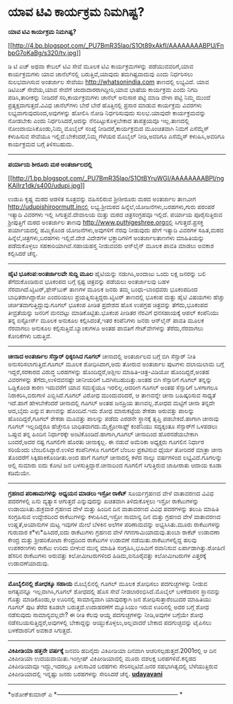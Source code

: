 * ಯಾವ ಟಿವಿ ಕಾರ್ಯಕ್ರಮ ನಿಮಗಿಷ್ಟ?

*ಯಾವ ಟಿವಿ ಕಾರ್ಯಕ್ರಮ ನಿಮಗಿಷ್ಟ?*

[[http://4.bp.blogspot.com/_PU7BmR35lao/S1Ot89xAkfI/AAAAAAAABPU/FnbpG7oKaBg/s1600-h/tv.jpg][[[http://4.bp.blogspot.com/_PU7BmR35lao/S1Ot89xAkfI/AAAAAAAABPU/FnbpG7oKaBg/s320/tv.jpg]]]]

 ಡಿ ಟಿ ಎಚ್ ಅಥವಾ ಕೇಬಲ್ ಟಿವಿ ಸೇವೆ ಮೂಲಕ ಟಿವಿ ಕಾರ್ಯಕ್ರಮಗಳನ್ನು
ಪಡೆಯುವವರಿಗೆ,ಯಾವ ಕಾರ್ಯಕ್ರಮಗಳು ಯಾವ ಚಾನೆಲ್‌ನಲ್ಲಿ ಬರುತ್ತಿವೆ,ಯಾವುದು
ತಮಗಿಷ್ಟವಾದುವು ಎಂದು ನಿರ್ಧರಿಸಲು ಸುಲಭವಾಗಿಸುವ ಅಂತರ್ಜಾಲ ಸೇವೆಯು
http://whatsonindia.com ತಾಣದಲ್ಲಿ ಲಭ್ಯವಿದೆ. ಯಾವ ಡಿಟಿಎಚ್ ಸೇವೆಯ,ಯಾವ ಸೇವೆಗೆ
ಚಂದಾದಾರರಾಗಿದ್ದೀರಿ,ಯಾವ ಭಾಷೆಯ ಕಾರ್ಯಕ್ರಮ ಎಂದು ನಿಗದಿ ಪಡಿಸಿ,ತಾರೀಕನ್ನು ನೀಡಿದರೆ
ಸರಿ,ಕಾರ್ಯಕ್ರಮಗಳು ಚಾನೆಲ್ ಅನುಸಾರ ಪಟ್ಟಿ ಮಾಡಿ ವೇಳಾ ಪಟ್ಟಿ ನಿಮ್ಮ ಮುಂದೆ
ಪ್ರತ್ಯಕ್ಷವಾಗುತ್ತದೆ.ವಿವಿಧ ಚಾನೆಲ್‌ಗಳು ಬೇರೆ ಬೇರೆ ಹೊತ್ತಿನಲ್ಲಿ ಪ್ರಸಾರ ಮಾಡುವ
ಕಾರ್ಯಕ್ರಮ ವಿವರಗಳು ಲಭ್ಯವಾಗುವುದರಿಂದ,ಅವುಗಳನ್ನು ಹೋಲಿಸಿ ನೋಡಿ ನಿರ್ಧರಿಸುವುದು
ಸುಲಭ.ಯಾವುದೇ ಕಾರ್ಯಕ್ರಮವನ್ನು ನೋಡಬೇಕು ಎಂದು ನಿರ್ಧರಿಸಿದರೆ,ಅದನ್ನು
ನೆನಪಿಟ್ಟುಕೊಳ್ಳಬೇಕಾದ ತಾಪತ್ರಯವೂ ಇಲ್ಲ.ತಾಣದಲ್ಲಿ ನೋಂದಾಯಿಸಿಕೊಂಡು,ನಿಮ್ಮ ಮೊಬೈಲ್
ಸಂಖ್ಯೆ ನೀಡಿದರೆ,ಕಾರ್ಯಕ್ರಮದ ಮೂಂಚಿತವಾಗಿ ನಿಮಗೆ ಎಸೆಮ್ಮೆಸ್ ಕಳುಹಿಸುವ ಸೇವೆಯೂ
ಇಲ್ಲಿದೆ.ಬೇಕೆಂದರೆ,ನಿಮ್ಮ ಗೆಳೆಯರ ಮೊಬೈಲ್ ನೀಡಿ,ಅವರಿಗೂ ಎಸೆಮ್ಮೆಸ್
ಕಳುಹಿಸಿ,ಅವರಿಗೂ ಕಾರ್ಯಕ್ರಮದ ಬಗ್ಗೆ ತಿಳಿಸಬಹುದು.
 ------------------------------------------------------------------
 *ಪರ್ಯಾಯ ಶೀರೂರು ಮಠ ಅಂತರ್ಜಾಲದಲ್ಲಿ*

[[http://1.bp.blogspot.com/_PU7BmR35lao/S1OtBYruWGI/AAAAAAAABPI/ngKAIIrz1dk/s1600-h/udupi.jpg][[[http://1.bp.blogspot.com/_PU7BmR35lao/S1OtBYruWGI/AAAAAAAABPI/ngKAIIrz1dk/s400/udupi.jpg]]]]

 ಉಡುಪಿ ಕೃಷ್ಣ ಮಠದ ಆಡಳಿತ ಸೂತ್ರವನ್ನು ವಹಿಸಲಿರುವ ಶ್ರೀಶೀರೂರು ಮಠದ ಅಂತರ್ಜಾಲ
ತಾಣವೀಗ http://udupishiroormutt.inನಲ್ಲಿ ಲಭ್ಯ.ಶ್ರೀಮಠದ
ಹಿನ್ನೆಲೆ,ಯೋಜನೆಗಳು,ಬರಹಗಳು,ಗುರು ಪರಂಪರೆ ಇತ್ಯಾದಿ ವಿವರಗಳು ಇಲ್ಲಿ
ಸಿಗುತ್ತವೆ.ದೇವಾಲಯ ಮತ್ತು ಮಠದ ಚಿತ್ರಸಂಗ್ರಹವೂ ಇಲ್ಲಿದೆ.
 ಪರ್ಯಾಯ ಪೂರೈಸುತ್ತಿರುವ ಶ್ರೀಪುತ್ತಿಗೆ ಮಠದ ಅಂತರ್ಜಾಲ ತಾಣವು
http://www.puthigeshree.orgನಲ್ಲಿ ಸಿಗುತ್ತದೆ.ಪ್ರಸಕ್ತ ಪರ್ಯಾಯದಲ್ಲಿ ಹಮ್ಮಿಕೊಂಡ
ಯೋಜನೆಗಳು,ಅವುಗಳಿಗೆ ನೆರವು ನೀಡುವುದು ಹೇಗೆ ಇತ್ಯಾದಿ ವಿವರಗಳ ಸಹಿತ,ಮಠದ
ಹಿನ್ನೆಲೆ,ಚಿತ್ರಗಳು,ಬರಹಗಳು ಇಲ್ಲಿವೆ.ದೇಶ ವಿದೇಶಗಳ ಭಕ್ತಾದಿಗಳಿಗೆ ಅಂತರ್ಜಾಲತಾಣಗಳು
ಮಾಹಿತಿಯನ್ನು ಪಡೆದುಕೊಳ್ಳಲು ಸಹಕಾರಿಯಾಗಿವೆ.ಸಹಾಯಹಸ್ತ ನೀಡುವವರು ಆನ್‌ಲೈನ್ ಮೂಲಕ
ಪಾವತಿ ಮಾಡಲು ಅವಕಾಶ ಕಲ್ಪಿಸಿದರೆ ಚೆನ್ನ.
 ----------------------------------------------------------------------
 *ಹೈಟಿ ಭೂಕಂಪ:ಅಂತರ್ಜಾಲವೇ ಸುದ್ದಿ ಮೂಲ*
 ಹೈಟಿಯನ್ನು ನಡುಗಿಸಿ,ಅಂದಾಜು ಒಂದು ಲಕ್ಷ ಜನರನ್ನು ಬಲಿ ತೆಗೆದುಕೊಂಡಿರುವ ಭೂಕಂಪದ
ಬಗ್ಗೆ ಸ್ಪಷ್ಟ ಚಿತ್ರವನ್ನು ಪಡೆಯಲು ಅಂತರ್ಜಾಲವು ಬಹಳ
ನೆರವಾಗಿದೆ.ಟ್ವಿಟರ್,ಫೇಸ್‌ಬುಕ್ ತಾಣಗಳ ಮೂಲಕ ಜನರು ತಮ್ಮ ಬಂಧು-ಬಾಂಧವರು ಭೂಕಂಪದಿಂದ
ಬಾಧಿತರಾಗಿದ್ದಾರೋ ಎಂದರಿಯಲು ಪ್ರಯತ್ನಿಸುತ್ತಿದ್ದರು.ಟ್ವಿಟರ್ ತಾಣದಲ್ಲಿ ಭೂಕಂಪ
ಮತ್ತು ಹೈಟಿ ವಿಷಯಗಳು ಹೆಚ್ಚು ಚರ್ಚಿತವಾಗುತ್ತಿದ್ದುವು.ಗೂಗಲ್ ಭೂಕಂಪ ಪೀಡಿತ ಪ್ರದೇಶದ
ಹೊಸ ಉಪಗ್ರಹ ಚಿತ್ರವನ್ನು ತೆಗೆದು,ಭೂಕಂಪದ ತೀವ್ರತೆಯನ್ನು ಜನರಿಗೆ ಮನದಟ್ಟು
ಮಾಡಿಕೊಟ್ಟಿತು.ಭೂಕಂಪ ಪೀಡಿತರ ನೆರವಿಗೆ ಧನಸಹಾಯಕ್ಕೆ ಆಪಲ್ ಕಂಪೆನಿಯು ತನ್ನ
ಐಸ್ಟೋರ್ಸ್ ಮೂಲಕ ಅನುಕೂಲ ಕಲ್ಪಿಸಿದಂತೆ,ಇತರ ಕಂಪೆನಿಗಳು ಜನರು ಆನ್‌ಲೈನ್ ಪಾವತಿ ಮೂಲಕ
ನೆರವಾಗಲು ಅನುಕೂಲ ಕಲ್ಪಿಸುತ್ತಿವೆ.ಬ್ಯಾಂಕುಗಳೂ ಅಂತಹ ಪಾವತಿಗೆ ಗೇಟ್‌ವೇಗಳನ್ನು
ತೆರೆದು,ನೆರವಾಗಲು ಕೋರಿಕೆಗಳು ಬರುತ್ತಿವೆ.
 ---------------------------------------------------------
 *ಚೀನಾದ ಅಂತರ್ಜಾಲ ಸೆನ್ಸಾರ್ ಧಿಕ್ಕರಿಸಿದ ಗೂಗಲ್*
 ಚೀನಾದಲ್ಲಿ ಅಂತರ್ಜಾಲದ ಬಗ್ಗೆ ಬಿಗಿ ಸೆನ್ಸಾರ್ ನೀತಿ ಅನುಸರಿಸಲಾಗುತ್ತಿದೆ.ಗೂಗಲ್
ಮೂಲಕ ಶೋಧಿಸಿದಾಗ,ಅದು ತೋರುವ ಅಂತರ್ಜಾಲ ಪುಟಗಳು ದಲಾಯಿಲಾಮ ಬಗ್ಗೆ ಇದ್ದರೆ,ಸರಕಾರದ
ವಿರುದ್ಧ ಬರಹಗಳನ್ನು ಹೊಂದಿದ್ದರೆ,ಅಶ್ಲೀಲ ಮಾಹಿತಿ-ಚಿತ್ರ-ವಿಡಿಯೋ ಹೊಂದಿದ್ದರೆ,ಅಂತಹ
ವಿವರಗಳನ್ನು ತೆಗೆದು,ಉಳಿದವನಷ್ಟೇ ಚೀನೀಯರಿಗೆ ಒದಗಿಸಬಹುದಿತ್ತು.ಅಂತಹ ಬಿಗಿ
ಸೆನ್ಸಾರಿಗೆ ಗೂಗಲ್ ತನ್ನನ್ನು ಒಡ್ಡಿಕೊಂಡ ಕಾರಣ ಇದುವರೆಗೆ ಯಾವ ಸಮಸ್ಯೆಯೂ
ಇರಲಿಲ್ಲ.ಆದರೀಗ ಗೂಗಲ್ ಅಂತಹ ಸೆನ್ಸಾರಿಗೆ ಒಳಗಾಗಲೂ ನಿರಾಕರಿಸಿ,ಬಿರುಗಾಳಿ
ಎಬ್ಬಿಸಿದೆ.ಗೂಗಲ್ ವಿರೋಧ ಮುಂದುವರಿದರೆ, ಆ ತಾಣವನ್ನೇ ಚೀನಾ ಬಹಿಷ್ಕರಿಸುವ ಸಾಧ್ಯತೆ
ಇದೆ.ಹಾಗೆ ಹೇಳಬೇಕೆಂದರೆ ಚೀನಾದಲ್ಲಿ ಗೂಗಲ್ ಅಂತಹ ಜನಪ್ರಿಯ ತಾಣವಲ್ಲ.ಶೋಧದ ಮಟ್ಟಿಗೆ
ಚೀನಾ ತನ್ನದೇ ಆದ,ಬೈದು ಎನ್ನುವ ತಾಣವನ್ನು ಹೊಂದಿದೆ.ಇದು ಶೋಧ ಮಾರುಕಟ್ಟೆಯ ಶೇಕಡಾ
ಅರುವತ್ತು ಪಾಲನ್ನು ಹೊಂದಿದ್ದರೆ,ಗೂಗಲ್ ಶೇಕಡಾ ಮೂವತ್ತು ಪಾಲನ್ನು ಪಡೆದು ಎರಡನೇ
ಸ್ಥಾನಕ್ಕೆ ತೃಪ್ತಿ ಪಡಬೇಕಿದೆ.ಹಾಗಾಗಿ ಚೀನಾವು ಗೂಗಲ್ ಇಲ್ಲದಿದ್ದರೂ ಹೆಚ್ಚೇನೂ
ಬಾಧಿತವಾಗದು.ಮೈಕ್ರೋಸಾಫ್ಟ್ ಕಂಪೆನಿಯು ಸದ್ಯಕ್ಕಂತೂ ಸೆನ್ಸಾರ್‌ಗೆ ಒಳಪಡಲು ಒಪ್ಪುವ
ತನ್ನ ಹಿಂದಿನ ನಿರ್ಧಾರಕ್ಕೇ ಅಂಟಿಕೊಂಡಿದೆ.ಹಾಗಾಗಿ,ಗೂಗಲ್ ಚೀನಾದಿಂದ ಹೊರನಡೆಯಬೇಕಾಗಿ
ಬಂದರೆ,ಅದರ ನಷ್ಟ ಗೂಗಲಿಗೇ ಹೊರತು ಚೀನಾಕ್ಕಲ್ಲ. ಈ ನಡುವೆ ಅಮೆರಿಕಾ ಅಧ್ಯಕ್ಷರು
ಗೂಗಲಿನ ನಿರ್ಧಾರ ಸರಿಯೆಂದು ಬೆಂಬಲಿಸಿದ್ದಾರೆ.ಉಳಿದ ಕಂಪೆನಿಗಳೂ ಗೂಗಲಿಗೆ ಬೆಂಬಲ
ಪ್ರಕಟಿಸುವ ಧೈರ್ಯ ತೋರಿದರೆ ಮಾತ್ರಾ ಚೀನಾ ತೊಂದರೆಗೆ ಸಿಕ್ಕಿಹಾಕಿಕೊಂಡೀತು.ಅಂದ ಹಾಗೆ
ಗೂಗಲ್ ಚೀನಾದಲ್ಲಿ ಕಳೆದ ನಾಲ್ಕು ವರ್ಷಗಳಿಂದ ಲಭ್ಯವಿದೆ.ಗೂಗಲನ್ನು ಅಲ್ಲಿ ಸುಮಾರು ಐದು
ಕೋಟಿ ಜನ ಬಳಸುತ್ತಿದ್ದಾರೆ.ಚೀನಾದಿಂದ ಗೂಗಲಿಗೆ ಸಿಗುತ್ತಿರುವ ಜಾಹೀರಾತು ಆದಾಯ ಕೂಡಾ
ಕಡಿಮೆಯೇ.
 --------------------------------------------------------
 *ಗ್ರಹಣದ ಪರಿಣಾಮಗಳನ್ನು ಅಧ್ಯಯನ ಮಾಡಲು ಇಸ್ರೋ ರಾಕೆಟ್*
 ಸೂರ್ಯಗ್ರಹಣದ ವೇಳೆ ವಾತಾವರಣದ ವಿವಿಧ ಪದರಗಳಲ್ಲಿ ಏನು ವ್ಯತ್ಯಾಸ ಆಗುತ್ತದೆ
ಎನ್ನುವುದನ್ನು ಖಚಿತವಾಗಿ ತಿಳಿದುಕೊಳ್ಳಲು ಇಸ್ರೋ ರಾಕೆಟುಗಳನ್ನು
ಉಡಾಯಿಸಿತು.ಶುಕ್ರವಾರ ಗ್ರಹಣದ ವೇಳೆ ಮತ್ತು ಹಿಂದಿನ ದಿನ ವಾತಾವರಣದ ವಿವಿಧ ಪದರಗಳನ್ನು
ತಲುಪಿ ಮಾಹಿತಿ ಸಂಗ್ರಹಿಸುವ ಉದ್ದೇಶದಿಂದ ರಾಕೆಟುಗಳನ್ನು ಕಳುಹಿಸಿದ,ಇಸ್ರೋ ಸಾಮಾನ್ಯ
ದಿನ ಮತ್ತು ಗ್ರಹಣದ ವೇಳೆ ವಾತಾವರಣದ ಉಷ್ಣತೆ,ಅಯಾನುಗಳ ಮಟ್ಟ ಇವುಗಳ ಮೇಲೆ ಬೆಳಕಿನ
ಅಲೆಗಳ ಪರಿಣಾಮವನ್ನು ಅಭ್ಯಸಿಸಿತು.ಮೂರು ರಾಕೆಟುಗಳನ್ನು ಗುರುವಾರ ಕ*ಳು*ಹಿಸಿದರೆ,ಐದು
ರಾಕೆಟುಗಳು ಗ್ರಹಣದ ವೇಳೆ ಗಗನಗಾಮಿಯಾದುವು.ತುಂಬಾ ರಾಕೆಟ್ ಉಡಾವಣಾ ಕೇಂದ್ರ ಮತ್ತು
ಶ್ರೀಹರಿಕೋಟಾ ಕೇಂದ್ರದಿಂದ ರಾಕೆಟುಗಳ ಉಡಾವಣೆ ನಡೆಯಿತು.ರಾಕೆಟುಗಳಲ್ಲಿದ್ದ ಹಲವು
ಉಪಕರಣಗಳು ರಾಕೆಟು ಉರಿದು ಬೀಳುವ ಮುನ್ನ ಮಾಹಿತಿ ಸಂಗ್ರಹಿಸಿ,ಭೂಮಿಗೆ ರವಾನಿಸುವ
ಏರ್ಪಾಡಾಗಿತ್ತು.ರೋಹಿಣಿ ಹೆಸರಿನ ರಾಕೆಟುಗಳು ಅರುವತ್ತು ಕಿಲೋಮೀಟರುಗಳಿಂದ
ಹಿಡಿದು,ಐನೂರೈವತ್ತು ಕಿಲೋಮೀಟರುಗಳ ಎತ್ತರಕ್ಕೆ ಉಡಾವಣೆಯಾದುವು.
 ------------------------------------------------------------
 *ಮೊಬೈಲಿನಲ್ಲಿ ಶೋಧಕ್ಕೂ ಸಹಾಯ*
 ಮೊಬೈಲಿನಲ್ಲಿ ಗೂಗಲ್ ಮೂಲಕ ಶೋಧಿಸಲು ಪದಗುಚ್ಛಗಳನ್ನು ನೀಡುವ ಅಗತ್ಯವನ್ನೂ
ಇಲ್ಲವಾಗಿಸಿ,ಗೂಗಲ್ ಶೋಧದಲ್ಲಿ ಹೊಸ ಸೇವೆ ನೀಡಲಾರಂಭಿಸಿದೆ.ಮೊಬೈಲ್ ಬಳಕೆದಾರನ
ಸ್ಥಾನವನ್ನು ಗೊತ್ತು ಮಾಡಿಕೊಂಡು,ಆ ಊರಿನಲ್ಲಿ ಸಾಮಾನ್ಯವಾಗಿ ಯಾವುದಕ್ಕಾಗಿ ಜನ
ಶೋಧಿಸುತ್ತಾರೆಂಬುದರ ಮಾಹಿತಿಯು ಗೂಗಲ್ ಪುಟ ತೆರೆದ ಕೂಡಲೇ ಬರುತ್ತದೆ.ಉದಾಹರಣೆಗೆ
ಮ್ಯೂಸಿಯಂ ಇರುವ ಊರಿನಲ್ಲಿ ಅದರ ಬಗ್ಗೆ ಶೋಧ ನಡೆಸುವುದು ಸಾಮಾನ್ಯವಲ್ಲವೇ? ಈ ರೀತಿ
ಕೆಲವು ಆಯ್ದ ಪದಗುಚ್ಛಗಳನ್ನು ನೀಡಿ,ಅವುಗಳ ಬಗ್ಗೆಯೇ ಶೋಧ
ನಡೆಸಬಯಸುತ್ತಿದ್ದರೆ,ಅವುಗಳಲ್ಲಿ ಬೇಕಾದ್ದನ್ನು ಆಯ್ದುಕೊಳ್ಳಲು,ಅಲ್ಲವಾದರೆ ಬೇಕಾದ
ಪದಗುಚ್ಛವನ್ನು ಟೈಪಿಸಲು ಬಳಕೆದಾರನಿಗೆ ಅವಕಾಶ ಸಿಗುತ್ತದೆ.
 --------------------------------------------
 *ವಿಕಿಪೀಡಿಯಾ ಹತ್ತನೇ ವರ್ಷಕ್ಕೆ*
 ಜನವರಿ ಹದಿನೈದು ವಿಕಿಪೀಡಿಯಾ ದಿನವಾಗಿ ಆಚರಿಸಲ್ಪಡುತ್ತದೆ.2001ರಲ್ಲಿ ಆ ದಿನ
ವಿಕಿಪೀಡಿಯಾ ಉದಯವಾಯಿತು.ಇಂಗ್ಲೀಷ್ ವಿಕಿಪೀಡಿಯಾದಲ್ಲಿ ಮೂರು ದಶಲಕ್ಷ
ಬರಹಗಳಿವೆ.ಕನ್ನಡದ ವಿಕಿಪೀಡಿಯಾವೂ ಇದ್ದು,ಇದರಲ್ಲೂ ಏಳುಸಾವಿರ ಬರಹಗಳು
ಸೇರಿಸಲ್ಪಟಿವೆ.ಜನರ ಸಹಭಾಗಿತ್ವದಲ್ಲಿ ಬೆಳೆಯುತ್ತಿರುವ ವಿಕಿಪೀಡಿಯಾದಲ್ಲಿ ಇನ್ನಷ್ಟು
ಜನರು ಬರಹಗಳನ್ನು ಸೇರಿಸಿದರೆ ಚೆನ್ನ.
 [[http://www.udayavani.com/epaper/ViewPDf.aspx?Id=26125][*udayavani*]]

---------------------------------------------------------------------------
 *ಅಶೋಕ್‌ಕುಮಾರ್ ಎ
 *------------------------------------------------------------
*
